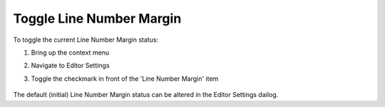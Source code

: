 .. |img_def_ContextMenuLineNumberMargin_png| image:: images/ContextMenuLineNumberMargin.png


.. _Model-Explorer_me_se_ht_ToggleLineNumbering:


Toggle Line Number Margin
=========================

To toggle the current Line Number Margin status:

1. Bring up the context menu

2. Navigate to Editor Settings

3. Toggle the checkmark in front of the 'Line Number Margin' item



	|img_def_ContextMenuLineNumberMargin_png|



The default (initial) Line Number Margin status can be altered in the Editor Settings dailog.

